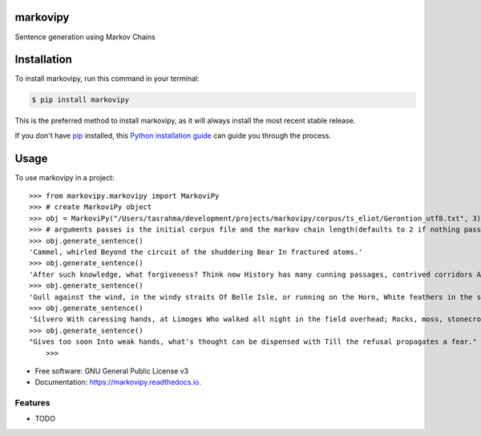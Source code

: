 ===============================
markovipy
===============================


.. image:: https://img.shields.io/pypi/v/markovipy.svg
        :target: https://pypi.python.org/pypi/markovipy

.. image:: https://img.shields.io/travis/prodicus/markovipy.svg
        :target: https://travis-ci.org/prodicus/markovipy

.. image:: https://readthedocs.org/projects/markovipy/badge/?version=latest
        :target: https://markovipy.readthedocs.io/en/latest/?badge=latest
        :alt: Documentation Status

.. image:: https://pyup.io/repos/github/prodicus/markovipy/shield.svg
     :target: https://pyup.io/repos/github/prodicus/markovipy/
     :alt: Updates


Sentence generation using Markov Chains

============
Installation
============

To install markovipy, run this command in your terminal:

.. code-block:: console

    $ pip install markovipy

This is the preferred method to install markovipy, as it will always install the most recent stable release. 

If you don't have `pip`_ installed, this `Python installation guide`_ can guide
you through the process.

.. _pip: https://pip.pypa.io
.. _Python installation guide: http://docs.python-guide.org/en/latest/starting/installation/


=====
Usage
=====

To use markovipy in a project::

    >>> from markovipy.markovipy import MarkoviPy
    >>> # create MarkoviPy object
    >>> obj = MarkoviPy("/Users/tasrahma/development/projects/markovipy/corpus/ts_eliot/Gerontion_utf8.txt", 3)
    >>> # arguments passes is the initial corpus file and the markov chain length(defaults to 2 if nothing passed)
    >>> obj.generate_sentence()
    'Cammel, whirled Beyond the circuit of the shuddering Bear In fractured atoms.'
    >>> obj.generate_sentence()
    'After such knowledge, what forgiveness? Think now History has many cunning passages, contrived corridors And issues, deceives with whispering ambitions, Guides us by vanities.'
    >>> obj.generate_sentence()
    'Gull against the wind, in the windy straits Of Belle Isle, or running on the Horn, White feathers in the snow, the Gulf claims, And an old man, a dull head among windy spaces.'
    >>> obj.generate_sentence()
    'Silvero With caressing hands, at Limoges Who walked all night in the field overhead; Rocks, moss, stonecrop, iron, merds.'
    >>> obj.generate_sentence()
    "Gives too soon Into weak hands, what's thought can be dispensed with Till the refusal propagates a fear."
 	>>>

* Free software: GNU General Public License v3
* Documentation: https://markovipy.readthedocs.io.


Features
--------

* TODO


